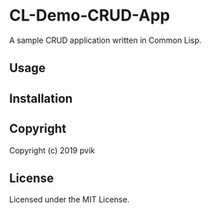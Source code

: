 * CL-Demo-CRUD-App

A sample CRUD application written in Common Lisp.

** Usage

** Installation

** Copyright

Copyright (c) 2019 pvik

** License

Licensed under the MIT License.
